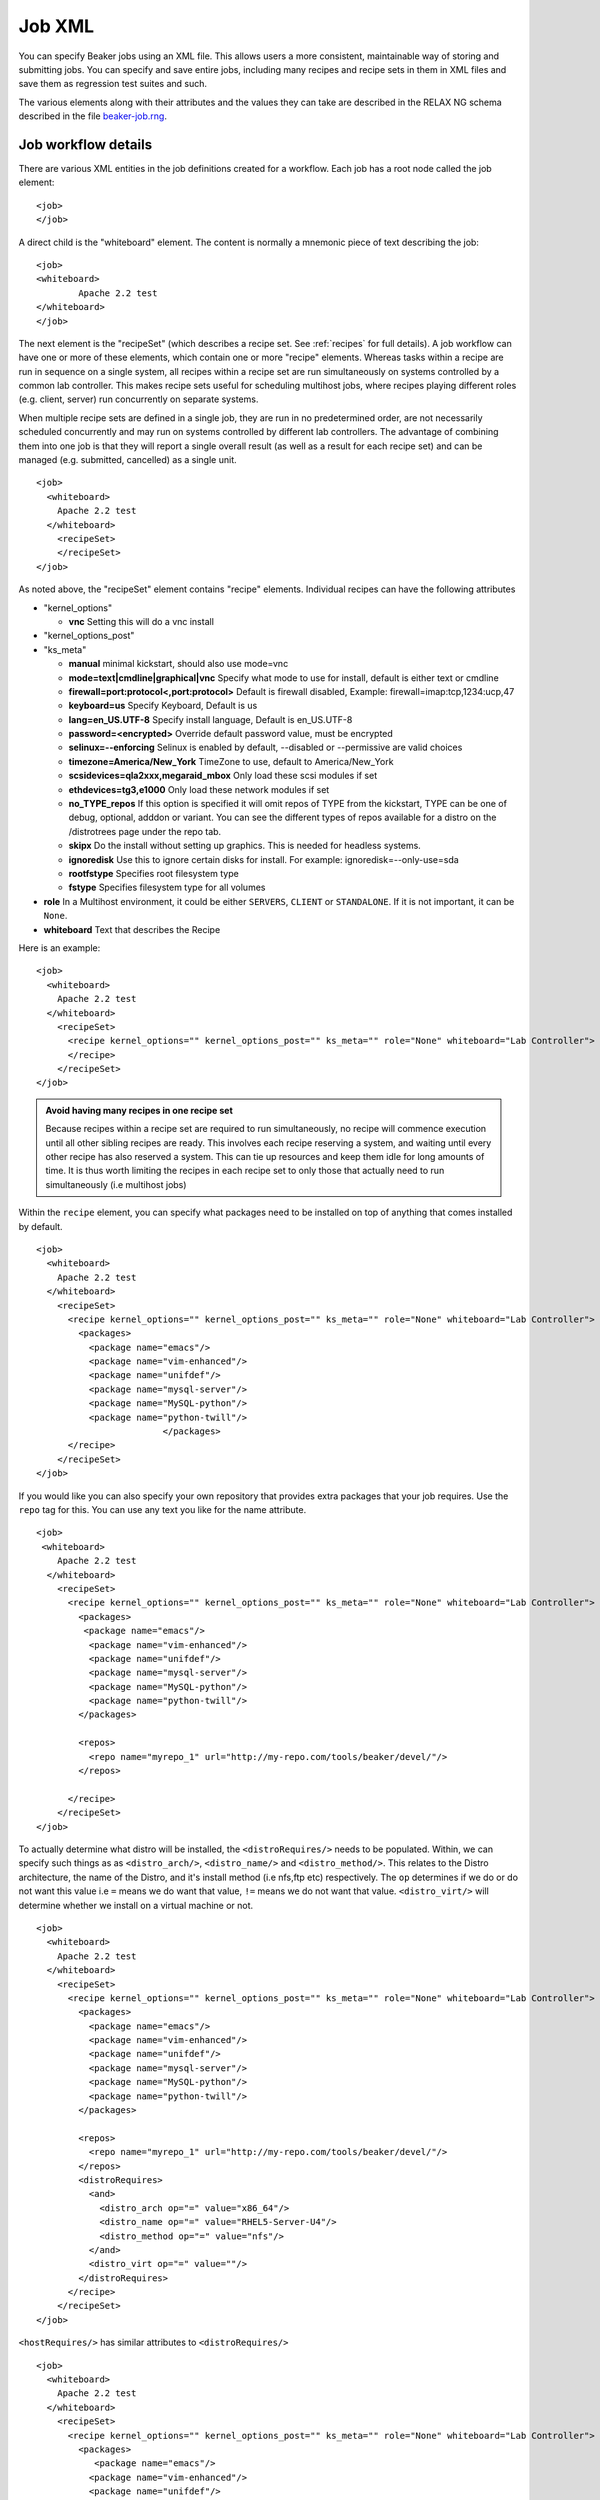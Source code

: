 Job XML
-------

You can specify Beaker jobs using an XML file. This allows users a more
consistent, maintainable way of storing and submitting jobs. You can
specify and save entire jobs, including many recipes and recipe sets in
them in XML files and save them as regression test suites and such.

The various elements along with their attributes and the values they can
take are described in the RELAX NG schema described in the file
`beaker-job.rng <http://beaker-project.org/schema/beaker-job.rng>`_. 

.. _job-workflow-details:

Job workflow details
''''''''''''''''''''
There are various XML entities in the job definitions created for a
workflow. Each job has a root node called the job element:

::

    <job>
    </job>

A direct child is the "whiteboard" element. The content is normally a
mnemonic piece of text describing the job:

::

    <job>
    <whiteboard>
            Apache 2.2 test
    </whiteboard>
    </job>

The next element is the "recipeSet" (which describes a recipe set. See
:ref:`recipes` for full details). A job workflow can have one or
more of these elements, which contain one or more "recipe" elements.
Whereas tasks within a recipe are run in sequence on a single system,
all recipes within a recipe set are run simultaneously on systems
controlled by a common lab controller. This makes recipe sets useful for
scheduling multihost jobs, where recipes playing different roles (e.g.
client, server) run concurrently on separate systems.

When multiple recipe sets are defined in a single job, they are run in
no predetermined order, are not necessarily scheduled concurrently and
may run on systems controlled by different lab controllers. The
advantage of combining them into one job is that they will report a
single overall result (as well as a result for each recipe set) and can
be managed (e.g. submitted, cancelled) as a single unit.

::

    <job>
      <whiteboard>
        Apache 2.2 test
      </whiteboard>
        <recipeSet>
        </recipeSet>
    </job>

As noted above, the "recipeSet" element contains "recipe" elements.
Individual recipes can have the following attributes

-  "kernel\_options"

   -  **vnc** Setting this will do a vnc install

-  "kernel\_options\_post"

-  "ks\_meta"

   -  **manual** minimal kickstart, should also use mode=vnc

   -  **mode=text\|cmdline\|graphical\|vnc** Specify what mode to use
      for install, default is either text or cmdline

   -  **firewall=port:protocol<,port:protocol>** Default is firewall
      disabled, Example: firewall=imap:tcp,1234:ucp,47

   -  **keyboard=us** Specify Keyboard, Default is us

   -  **lang=en\_US.UTF-8** Specify install language, Default is
      en\_US.UTF-8

   -  **password=<encrypted>** Override default password value, must be
      encrypted

   -  **selinux=--enforcing** Selinux is enabled by default, --disabled
      or --permissive are valid choices

   -  **timezone=America/New\_York** TimeZone to use, default to
      America/New\_York

   -  **scsidevices=qla2xxx,megaraid\_mbox** Only load these scsi
      modules if set

   -  **ethdevices=tg3,e1000** Only load these network modules if set

   -  **no\_TYPE\_repos** If this option is specified it will omit repos
      of TYPE from the kickstart, TYPE can be one of debug, optional,
      adddon or variant. You can see the different types of repos
      available for a distro on the /distrotrees page under the repo
      tab.

   -  **skipx** Do the install without setting up graphics. This is
      needed for headless systems.

   -  **ignoredisk** Use this to ignore certain disks for install. For
      example: ignoredisk=--only-use=sda

   -  **rootfstype** Specifies root filesystem type

   -  **fstype** Specifies filesystem type for all volumes

-  **role** In a Multihost environment, it could be either ``SERVERS``,
   ``CLIENT`` or ``STANDALONE``. If it is not important, it can be
   ``None``.

-  **whiteboard** Text that describes the Recipe

Here is an example::

    <job>
      <whiteboard>
        Apache 2.2 test
      </whiteboard>
        <recipeSet>
          <recipe kernel_options="" kernel_options_post="" ks_meta="" role="None" whiteboard="Lab Controller">
          </recipe>
        </recipeSet>
    </job>

.. admonition:: Avoid having many recipes in one recipe set

   Because recipes within a recipe set are required to run simultaneously,
   no recipe will commence execution until all other sibling recipes are
   ready. This involves each recipe reserving a system, and waiting until
   every other recipe has also reserved a system. This can tie up resources
   and keep them idle for long amounts of time. It is thus worth limiting
   the recipes in each recipe set to only those that actually need to run
   simultaneously (i.e multihost jobs)

Within the ``recipe`` element, you can specify what packages need to be
installed on top of anything that comes installed by default.

::

    <job>
      <whiteboard>
        Apache 2.2 test
      </whiteboard>
        <recipeSet>
          <recipe kernel_options="" kernel_options_post="" ks_meta="" role="None" whiteboard="Lab Controller">
            <packages>
              <package name="emacs"/>
              <package name="vim-enhanced"/>
              <package name="unifdef"/>
              <package name="mysql-server"/>
              <package name="MySQL-python"/>
              <package name="python-twill"/>
                            </packages>
          </recipe>
        </recipeSet>
    </job>

If you would like you can also specify your own repository that provides
extra packages that your job requires. Use the ``repo`` tag for this.
You can use any text you like for the name attribute.

::

    <job>
     <whiteboard>
        Apache 2.2 test
      </whiteboard>
        <recipeSet>
          <recipe kernel_options="" kernel_options_post="" ks_meta="" role="None" whiteboard="Lab Controller">
            <packages>
             <package name="emacs"/>
              <package name="vim-enhanced"/>
              <package name="unifdef"/>
              <package name="mysql-server"/>
              <package name="MySQL-python"/>
              <package name="python-twill"/>
            </packages>

            <repos>
              <repo name="myrepo_1" url="http://my-repo.com/tools/beaker/devel/"/>
            </repos>

          </recipe>
        </recipeSet>
    </job>

To actually determine what distro will be installed, the
``<distroRequires/>`` needs to be populated. Within, we can specify such
things as as ``<distro_arch/>``, ``<distro_name/>`` and
``<distro_method/>``. This relates to the Distro architecture, the name
of the Distro, and it's install method (i.e nfs,ftp etc) respectively.
The ``op`` determines if we do or do not want this value i.e ``=`` means
we do want that value, ``!=`` means we do not want that value.
``<distro_virt/>`` will determine whether we install on a virtual
machine or not.

::

    <job>
      <whiteboard>
        Apache 2.2 test
      </whiteboard>
        <recipeSet>
          <recipe kernel_options="" kernel_options_post="" ks_meta="" role="None" whiteboard="Lab Controller">
            <packages>
              <package name="emacs"/>
              <package name="vim-enhanced"/>
              <package name="unifdef"/>
              <package name="mysql-server"/>
              <package name="MySQL-python"/>
              <package name="python-twill"/>
            </packages>

            <repos>
              <repo name="myrepo_1" url="http://my-repo.com/tools/beaker/devel/"/>
            </repos>
            <distroRequires>
              <and>
                <distro_arch op="=" value="x86_64"/>
                <distro_name op="=" value="RHEL5-Server-U4"/>
                <distro_method op="=" value="nfs"/>
              </and>
              <distro_virt op="=" value=""/>
            </distroRequires>
          </recipe>
        </recipeSet>
    </job>

``<hostRequires/>`` has similar attributes to ``<distroRequires/>``

::

    <job>
      <whiteboard>
        Apache 2.2 test
      </whiteboard>
        <recipeSet>
          <recipe kernel_options="" kernel_options_post="" ks_meta="" role="None" whiteboard="Lab Controller">
            <packages>
               <package name="emacs"/>
              <package name="vim-enhanced"/>
              <package name="unifdef"/>
              <package name="mysql-server"/>
              <package name="MySQL-python"/>
              <package name="python-twill"/>
            </packages>
            <repos>
              <repo name="myrepo_1" url="http://my-repo.com/tools/beaker/devel/"/>
            </repos>
            <distroRequires>
              <and>

                <distro_arch op="=" value="x86_64"/>
                <distro_name op="=" value="RHEL5-Server-U4"/>
                <distro_method op="=" value="nfs"/>
              </and>
              <distro_virt op="=" value=""/>
            </distroRequires>
            <hostRequires>
              <and>
                <arch op="=" value="x86_64"/>
                <hypervisor op="=" value=""/>
              </and>
            </hostRequires>
          </recipe>
        </recipeSet>
    </job>

.. admonition:: Bare metal vs hypervisor guests

   Beaker supports direct provisioning of hypervisor guests. These hypervisor 
   guests live on non volatile machines, and can be provisioned as a regular 
   bare metal system would. They look the same as regular system entries, 
   except their ``Hypervisor`` attribute is set. If your recipe requires a bare 
   metal machine, be sure to include <hypervisor op="=" value=""/> in your 
   <hostRequires/>

.. _device-specs:

If your recipe requires the presence of a specific device on the host,
you may specify that using the ``<device>`` element (within
``<hostRequires>``) using a syntax such as::

    <device op="=" type="network" />

The above device specification will try to find a host which has a
network card to run your recipe on. If you wanted that the network
card should be from a specific vendor, you would specify it, like so::

    <device op="=" type="network" vendor_id="8086" />

The other possible values of ``type`` include (but are not limited
to): ``cpu``, ``display``, ``scsi``, ``memory`` and ``usb``.
There are a number of other attributes that you can use to specify a device:
``bus``, ``driver``, ``device_id``, ``subsys_vendor_id``,
``subsys_device_id`` and ``description``.

The ``op`` attribute can take one of the four values:``!=``, ``like``,
``==``, ``=``, with the last two having serving the same
functionality. The ``!=, =`` and ``==`` operators should be used when
you want an exact match of your device specification. For example, if
to ask Beaker to run your recipe on a host with *no* USB device, you
would use the following specification::

    <device op="!=" type="USB" />

On the other hand, if you are only partially sure about what the device
specification you are looking for, you would use the ``like``
operator. For example, the following specification will try to find a
host with a graphics controller::

    <device op="like" description="graphics"/>

You can of course combine more than one such ``<device>``
elements. The next example shows an entire ``<hostRequires>`` specification::

    <hostRequires>
      <and>
        <system_type op="=" value="Machine"/>
        <device op="=" type="network" description="Extreme Gigabit Ethernet" />
        <device op="=" type="video" description="VD 0190" />
      </and>
    </hostRequires>

The above specification will try to find a host which is a Machine
with a network interface (with description as "Extreme Gigabit
Ethernet") and with a video device with the description as "VD 0190".

.. admonition:: Inventoried Systems Only

   It is worthwhile to note here that if you submit device
   specifications in your ``<hostRequires>``, Beaker will match the
   specifications against the current inventory data it has for the
   systems. For this data to be available for a system, it is necessary that the
   :ref:`Inventory task <next-steps>` has been run on it at some point of time before
   your job specification has been submitted. What this basically
   means is that unless a system has been inventoried, Beaker won't be
   able to find it, even if it has the particular device you are
   requesting. It may be a good idea to first search if there is any
   system at all with the device you want to run your recipe on. (See:
   :ref:`system-searching`).


All that's left to populate our XML with, are the 'task' elements. The
two attributes we need to specify are the ``name`` and the ``role``.
You can find which tasks are available by :ref:`searching the task library 
<task-searching>`. Also note that we've added in a ``<param/>``
element as a descendant of ``<task/>``. The ``value`` of this will be
assigned to a new environment variable specified by ``name``.

::

    <job>
      <whiteboard>
        Apache 2.2 test
      </whiteboard>
        <recipeSet>
          <recipe kernel_options="" kernel_options_post="" ks_meta="" role="None" whiteboard="Lab Controller">
            <packages>
              <package name="emacs"/>
              <package name="vim-enhanced"/>
              <package name="unifdef"/>
              <package name="mysql-server"/>
              <package name="MySQL-python"/>
              <package name="python-twill"/>
            </packages>

            <repos>
              <repo name="myrepo_1" url="http://my-repo.com/tools/beaker/devel/"/>
            </repos>
            <distroRequires>
              <and>
                <distro_arch op="=" value="x86_64"/>
                <distro_name op="=" value="RHEL5-Server-U4"/>
                <distro_method op="=" value="nfs"/>
              </and>
              <distro_virt op="=" value=""/>
            </distroRequires>

            <task name="/distribution/install" role="STANDALONE">
              <params>
                    <param name="My_ENV_VAR" value="foo"/>
               </params>
             </task>

          </recipe>
        </recipeSet>
    </job>

By default, the kickstart fed to Anaconda is a generalized kickstart for
a specific distro major version. However, there are a couple of ways to
pass in a customized kickstart.

One method is to pass the ``ks`` key/value to the ``kernel_options``
parameter of the ``recipe`` element. Using this method the kickstart
will be used by Anaconda unaltered.

::

    <recipe kernel_options='ks=http://example.com/ks.cfg' />

Alternatively, the kickstart can be written out within the ``recipe``
element.

::

    <kickstart>
      install
      key --skip
      lang en_US.UTF-8
      skipx
      keyboard us
      network --device eth0 --bootproto dhcp
      rootpw --plaintext testingpassword
      firewall --disabled
      authconfig --enableshadow --enablemd5
      selinux --permissive
      timezone --utc Europe/Prague

      bootloader --location=mbr --driveorder=sda,sdb
    # Clear the Master Boot Record
      zerombr
    # Partition clearing information
      clearpart --all --initlabel
    # Disk partitioning information
      part /RHTSspareLUN1 --fstype=ext3 --size=20480 --asprimary --label=sda_20GB --ondisk=sda
      part /RHTSspareLUN2 --fstype=ext3 --size=1 --grow --asprimary --label=sda_rest --ondisk=sda
      part /boot --fstype=ext3 --size=200 --asprimary --label=BOOT --ondisk=sdb
    # part swap --fstype=swap --size=512  --asprimary --label=SWAP_007 --ondisk=sdb
      part / --fstype=ext3 --size=1 --grow --asprimary --label=ROOT  --ondisk=sdb

      reboot

      %packages --excludedocs --ignoremissing --nobase
    </kickstart>

When passed a custom kickstart in this manner, Beaker will add extra
entries into the kickstart. These will come from install options that
have been specified for that system, arch and distro combination;
partitions, packages and repos that have been specified in the
``recipe`` element; the relevant snippets needed for running the
harness. For further information on how Beaker processes kickstarts and
how to utilize their templating language, see :ref:`kickstarts`.
